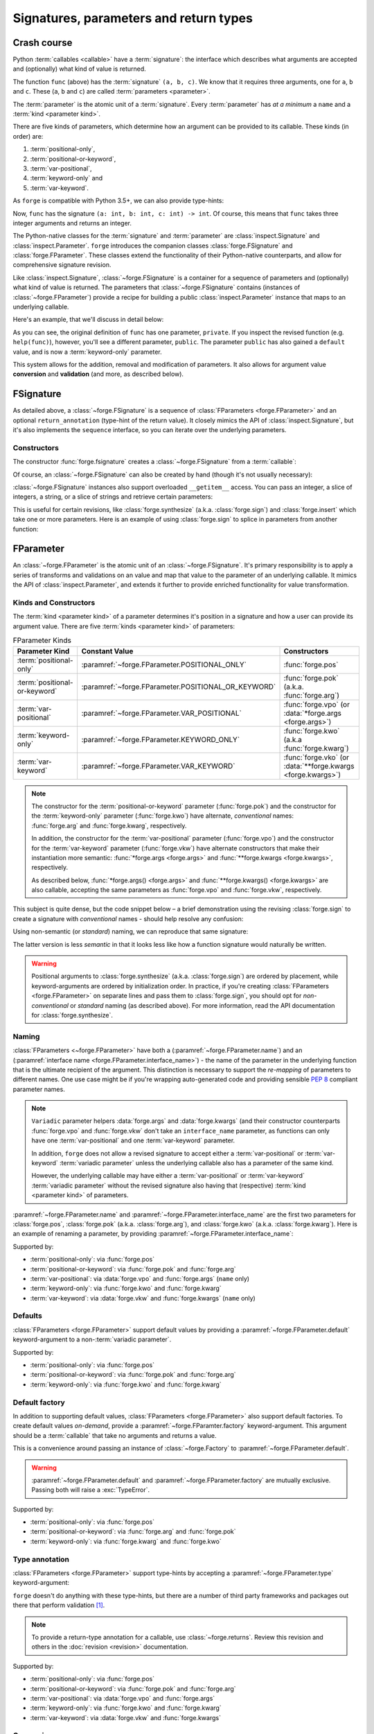 =======================================
Signatures, parameters and return types
=======================================

Crash course
============

Python :term:`callables <callable>` have a :term:`signature`: the interface which describes what arguments are accepted and (optionally) what kind of value is returned.

.. testcode::

    def func(a, b, c):
        return a + b + c

The function ``func`` (above) has the :term:`signature` ``(a, b, c)``.
We know that it requires three arguments, one for ``a``, ``b`` and ``c``.
These (``a``, ``b`` and ``c``) are called :term:`parameters <parameter>`.

The :term:`parameter` is the atomic unit of a :term:`signature`.
Every :term:`parameter` has *at a minimum* a ``name`` and a :term:`kind <parameter kind>`.

There are five kinds of parameters, which determine how an argument can be provided to its callable.
These kinds (in order) are:

#. :term:`positional-only`,
#. :term:`positional-or-keyword`,
#. :term:`var-positional`,
#. :term:`keyword-only` and
#. :term:`var-keyword`.

As ``forge`` is compatible with Python 3.5+, we can also provide type-hints:

.. testcode::

    def func(a: int, b: int, c: int) -> int:
        return a + b + c

Now, ``func`` has the signature ``(a: int, b: int, c: int) -> int``.
Of course, this means that ``func`` takes three integer arguments and returns an integer.

The Python-native classes for the :term:`signature` and :term:`parameter` are :class:`inspect.Signature` and :class:`inspect.Parameter`.
``forge`` introduces the companion classes :class:`forge.FSignature` and :class:`forge.FParameter`.
These classes extend the functionality of their Python-native counterparts, and allow for comprehensive signature revision.

Like :class:`inspect.Signature`, :class:`~forge.FSignature` is a container for a sequence of parameters and (optionally) what kind of value is returned.
The parameters that :class:`~forge.FSignature` contains (instances of :class:`~forge.FParameter`) provide a recipe for building a public :class:`inspect.Parameter` instance that maps to an underlying callable.

Here's an example, that we'll discuss in detail below:

.. testcode::

    import forge

    @forge.modify(
        'private',
        name='public',
        kind=forge.FParameter.KEYWORD_ONLY,
        default=3,
    )
    def func(private):
        return private

    assert forge.repr_callable(func) == 'func(*, public=3)'
    assert func(public=4) == 4

As you can see, the original definition of ``func`` has one parameter, ``private``.
If you inspect the revised function (e.g. ``help(func)``), however, you'll see a different parameter, ``public``.
The parameter ``public`` has also gained a ``default`` value, and is now a :term:`keyword-only` parameter.

This system allows for the addition, removal and modification of parameters.
It also allows for argument value **conversion** and **validation** (and more, as described below).


FSignature
==========

As detailed above, a :class:`~forge.FSignature` is a sequence of :class:`FParameters <forge.FParameter>` and an optional ``return_annotation`` (type-hint of the return value).
It closely mimics the API of :class:`inspect.Signature`, but it's also implements the ``sequence`` interface, so you can iterate over the underlying parameters.


Constructors
------------

The constructor :func:`forge.fsignature` creates a :class:`~forge.FSignature` from a :term:`callable`:

.. testcode::

    import forge
    import typing

    def func(a:int, b:int, c:int) -> typing.Tuple[int, int, int]:
        return (a, b, c)

    fsig = forge.fsignature(func)

    assert fsig.return_annotation == typing.Tuple[int, int, int]
    assert [fp.name for fp in fsig] == ['a', 'b', 'c']


Of course, an :class:`~forge.FSignature` can also be created by hand (though it's not usually necessary):

.. testcode::

    import forge

    fsig = forge.FSignature(
        parameters=[
            forge.arg('a', type=int),
            forge.arg('b', type=int),
            forge.arg('c', type=int),
        ],
        return_annotation=typing.Tuple[int, int, int],
    )

    assert fsig.return_annotation == typing.Tuple[int, int, int]
    assert [fp.name for fp in fsig] == ['a', 'b', 'c']


:class:`~forge.FSignature` instances also support overloaded ``__getitem__`` access.
You can pass an integer, a slice of integers, a string, or a slice of strings and retrieve certain parameters:

.. testcode::

   import forge

   fsig = forge.fsignature(lambda a, b, c: None)
   assert fsig[0] == \
          fsig['a'] == \
          forge.arg('a')
   assert fsig[0:2] == \
          fsig['a':'b'] == \
          [forge.arg('a'), forge.arg('b')]

This is useful for certain revisions, like :class:`forge.synthesize` (a.k.a. :class:`forge.sign`) and :class:`forge.insert` which take one or more parameters.
Here is an example of using :class:`forge.sign` to splice in parameters from another function:

.. testcode::

   import forge

   func = lambda a=1, b=2, d=4: None

   @forge.sign(
       *forge.fsignature(func)['a':'b'],
       forge.arg('c', default=3),
       forge.fsignature(func)['d'],
   )
   def func(**kwargs):
       pass

   assert forge.repr_callable(func) == 'func(a=1, b=2, c=3, d=4)'


FParameter
==========

An :class:`~forge.FParameter` is the atomic unit of an :class:`~forge.FSignature`.
It's primary responsibility is to apply a series of transforms and validations on an value and map that value to the parameter of an underlying callable.
It mimics the API of :class:`inspect.Parameter`, and extends it further to provide enriched functionality for value transformation.


Kinds and Constructors
----------------------

The :term:`kind <parameter kind>` of a parameter determines it's position in a signature and how a user can provide its argument value.
There are five :term:`kinds <parameter kind>` of parameters:

.. list-table:: FParameter Kinds
   :header-rows: 1
   :widths: 12 8 20

   * - Parameter Kind
     - Constant Value
     - Constructors
   * - :term:`positional-only`
     - :paramref:`~forge.FParameter.POSITIONAL_ONLY`
     - :func:`forge.pos`
   * - :term:`positional-or-keyword`
     - :paramref:`~forge.FParameter.POSITIONAL_OR_KEYWORD`
     - :func:`forge.pok` (a.k.a. :func:`forge.arg`)
   * - :term:`var-positional`
     - :paramref:`~forge.FParameter.VAR_POSITIONAL`
     - :func:`forge.vpo` (or :data:`*forge.args <forge.args>`)
   * - :term:`keyword-only`
     - :paramref:`~forge.FParameter.KEYWORD_ONLY`
     - :func:`forge.kwo` (a.k.a :func:`forge.kwarg`)
   * - :term:`var-keyword`
     - :paramref:`~forge.FParameter.VAR_KEYWORD`
     - :func:`forge.vko` (or :data:`**forge.kwargs <forge.kwargs>`)

.. note::

    The constructor for the :term:`positional-or-keyword` parameter (:func:`forge.pok`) and the constructor for the :term:`keyword-only` parameter (:func:`forge.kwo`) have alternate, *conventional* names: :func:`forge.arg` and :func:`forge.kwarg`, respectively.

    In addition, the constructor for the :term:`var-positional` parameter (:func:`forge.vpo`) and the constructor for the :term:`var-keyword` parameter (:func:`forge.vkw`) have alternate constructors that make their instantiation more semantic: :func:`*forge.args <forge.args>` and :func:`**forge.kwargs <forge.kwargs>`, respectively.

    As described below, :func:`*forge.args() <forge.args>` and :func:`**forge.kwargs() <forge.kwargs>` are also callable, accepting the same parameters as :func:`forge.vpo` and :func:`forge.vkw`, respectively.


This subject is quite dense, but the code snippet below – a brief demonstration using the revising :class:`forge.sign` to create a signature with *conventional* names - should help resolve any confusion:

.. testcode::

    import forge

    @forge.sign(
        forge.pos('my_positional'),
        forge.arg('my_positional_or_keyword'),
        *forge.args('my_var_positional'),
        my_keyword=forge.kwarg(),
        **forge.kwargs('my_var_keyword'),
    )
    def func(*args, **kwargs):
        pass

    assert forge.repr_callable(func) == \
        'func(my_positional, /, my_positional_or_keyword, *my_var_positional, my_keyword, **my_var_keyword)'


Using non-semantic (or *standard*) naming, we can reproduce that same signature:

.. testcode::

    import forge

    @forge.sign(
        forge.pos('my_positional'),
        forge.pok('my_positional_or_keyword'),
        forge.vpo('my_var_positional'),
        forge.kwo('my_keyword'),
        forge.vkw('my_var_keyword'),
    )
    def func(*args, **kwargs):
        pass

    assert forge.repr_callable(func) == \
        'func(my_positional, /, my_positional_or_keyword, *my_var_positional, my_keyword, **my_var_keyword)'

The latter version is less *semantic* in that it looks less like how a function signature would naturally be written.

.. warning::

    Positional arguments to :class:`forge.synthesize` (a.k.a. :class:`forge.sign`) are ordered by placement, while keyword-arguments are ordered by initialization order.
    In practice, if you're creating :class:`FParameters <forge.FParameter>` on separate lines and pass them to :class:`forge.sign`, you should opt for *non-conventional* or *standard* naming (as described above).
    For more information, read the API documentation for :class:`forge.synthesize`.


Naming
------

:class:`FParameters <~forge.FParameter>` have both a (:paramref:`~forge.FParameter.name`) and an (:paramref:`interface name <forge.FParameter.interface_name>`) - the name of the parameter in the underlying function that is the ultimate recipient of the argument.
This distinction is necessary to support the *re-mapping* of parameters to different names.
One use case might be if you're wrapping auto-generated code and providing sensible :pep:`8` compliant parameter names.

.. note::

    ``Variadic`` parameter helpers :data:`forge.args` and :data:`forge.kwargs` (and their constructor counterparts :func:`forge.vpo` and :func:`forge.vkw` don't take an ``interface_name`` parameter, as functions can only have one :term:`var-positional` and one :term:`var-keyword` parameter.

    In addition, ``forge`` does not allow a revised signature to accept either a :term:`var-positional` or :term:`var-keyword` :term:`variadic parameter` unless the underlying callable also has a parameter of the same kind.

    However, the underlying callable may have either a :term:`var-positional` or :term:`var-keyword` :term:`variadic parameter` without the revised signature also having that (respective) :term:`kind <parameter kind>` of parameters.

:paramref:`~forge.FParameter.name` and :paramref:`~forge.FParameter.interface_name` are the first two parameters for :class:`forge.pos`, :class:`forge.pok` (a.k.a. :class:`forge.arg`), and :class:`forge.kwo` (a.k.a. :class:`forge.kwarg`).
Here is an example of renaming a parameter, by providing :paramref:`~forge.FParameter.interface_name`:

.. testcode::

    import forge

    @forge.sign(
        forge.arg('value'),
        forge.arg('increment_by', 'other_value'),
    )
    def func(value, other_value):
        return value + other_value

    assert forge.repr_callable(func) == 'func(value, increment_by)'
    assert func(3, increment_by=5) == 8


Supported by:

- :term:`positional-only`: via :func:`forge.pos`
- :term:`positional-or-keyword`: via :func:`forge.pok` and :func:`forge.arg`
- :term:`var-positional`: via :data:`forge.vpo` and :func:`forge.args` (``name`` only)
- :term:`keyword-only`: via :func:`forge.kwo` and :func:`forge.kwarg`
- :term:`var-keyword`: via :data:`forge.vkw` and :func:`forge.kwargs` (``name`` only)


Defaults
--------

:class:`FParameters <forge.FParameter>` support default values by providing a :paramref:`~forge.FParameter.default` keyword-argument to a non-:term:`variadic parameter`.

.. testcode::

    import forge

    @forge.sign(forge.arg('myparam', default=5))
    def func(myparam):
        return myparam

    assert forge.repr_callable(func) == 'func(myparam=5)'
    assert func() == 5

Supported by:

- :term:`positional-only`: via :func:`forge.pos`
- :term:`positional-or-keyword`: via :func:`forge.pok` and :func:`forge.arg`
- :term:`keyword-only`: via :func:`forge.kwo` and :func:`forge.kwarg`


Default factory
---------------
In addition to supporting default values, :class:`FParameters <forge.FParameter>` also support default factories.
To create default values *on-demand*, provide a :paramref:`~forge.FParamter.factory` keyword-argument.
This argument should be a :term:`callable` that take no arguments and returns a value.

This is a convenience around passing an instance of :class:`~forge.Factory` to :paramref:`~forge.FParameter.default`.

.. testcode::

    from datetime import datetime
    import forge

    @forge.sign(forge.arg('when', factory=datetime.now))
    def func(when):
        return when

    assert forge.repr_callable(func) == 'func(when=<Factory datetime.now>)'
    func_ts = func()
    assert (datetime.now() - func_ts).seconds < 1

.. warning::

    :paramref:`~forge.FParameter.default` and :paramref:`~forge.FParameter.factory` are mutually exclusive.
    Passing both will raise a :exc:`TypeError`.

Supported by:

- :term:`positional-only`: via :func:`forge.pos`
- :term:`positional-or-keyword`: via :func:`forge.arg` and :func:`forge.pok`
- :term:`keyword-only`: via :func:`forge.kwarg` and :func:`forge.kwo`


Type annotation
---------------

:class:`FParameters <forge.FParameter>` support type-hints by accepting a :paramref:`~forge.FParameter.type` keyword-argument:

.. testcode::

    import forge

    @forge.sign(forge.arg('myparam', type=int))
    def func(myparam):
        return myparam

    assert forge.repr_callable(func) == 'func(myparam:int)'

``forge`` doesn't do anything with these type-hints, but there are a number of third party frameworks and packages out there that perform validation [#f1]_.

.. note::
    To provide a return-type annotation for a callable, use :class:`~forge.returns`.
    Review this revision and others in the :doc:`revision <revision>` documentation.

Supported by:

- :term:`positional-only`: via :func:`forge.pos`
- :term:`positional-or-keyword`: via :func:`forge.pok` and :func:`forge.arg`
- :term:`var-positional`: via :data:`forge.vpo` and :func:`forge.args`
- :term:`keyword-only`: via :func:`forge.kwo` and :func:`forge.kwarg`
- :term:`var-keyword`: via :data:`forge.vkw` and :func:`forge.kwargs`


Conversion
----------

:class:`FParameters <forge.FParameter>` support conversion for argument values by accepting a :paramref:`~forge.FParameter.converter` keyword-argument.
This argument should either be a :term:`callable` that take three arguments: ``context``, ``name`` and ``value``, or an iterable of callables that accept those same arguments.
``Conversion`` functions must return the *converted value*.
If :paramref:`~forge.FParameter.converter` is an iterable of :term:`callables <callable>`, the converters will be called in order.

.. testcode::

    def limit_to_max(ctx, name, value):
        if value > ctx.maximum:
            return ctx.maximum
        return value

    class MaxNumber:
        def __init__(self, maximum, capacity=0):
            self.maximum = maximum
            self.capacity = capacity

        @forge.sign(forge.self, forge.arg('value', converter=limit_to_max))
        def set_capacity(self, value):
            self.capacity = value

    maxn = MaxNumber(1000)

    maxn.set_capacity(500)
    assert maxn.capacity == 500

    maxn.set_capacity(1500)
    assert maxn.capacity == 1000


.. note::

    While :class:`forge.vpo` and :class:`forge.vkw` (and their semantic counterparts :func:`forge.args` and :func:`forge.kwargs`) don't support default values, this is a convenient way to provide that same functionality.

Supported by:

- :term:`positional-only`: via :func:`forge.pos`
- :term:`positional-or-keyword`: via :func:`forge.pok` and :func:`forge.arg`
- :term:`var-positional`: via :data:`forge.vpo` and :func:`forge.args`
- :term:`keyword-only`: via :func:`forge.kwo` and :func:`forge.kwarg`
- :term:`var-keyword`: via :data:`forge.vkw` and :func:`forge.kwargs`


Validation
----------

:class:`FParameters <forge.FParameter>` support validation for argument values by accepting a :paramref:`~forge.FParameter.validator` keyword-argument.
This argument should either be a :term:`callable` that take three arguments: ``context``, ``name`` and ``value``, or an iterable of callables that accept those same arguments.
``Validation`` functions should raise an :exc:`Exception` upon validation failure.
If :paramref:`~forge.FParameter.validator` is an iterable of :term:`callables <callable>`, the validaors will be called in order.

.. testcode::

    def validate_lte_max(ctx, name, value):
        if value > ctx.maximum:
            raise ValueError('{} is greater than {}'.format(value, ctx.maximum))

    class MaxNumber:
        def __init__(self, maximum, capacity=0):
            self.maximum = maximum
            self.capacity = capacity

        @forge.sign(forge.self, forge.arg('value', validator=validate_lte_max))
        def set_capacity(self, value):
            self.capacity = value

    maxn = MaxNumber(1000)

    maxn.set_capacity(500)
    assert maxn.capacity == 500

    raised = None
    try:
        maxn.set_capacity(1500)
    except ValueError as exc:
        raised = exc
    assert raised.args[0] == '1500 is greater than 1000'


To use multiple validators, specify them in a ``list`` or ``tuple``:

.. testcode::

    import forge

    def validate_startswith_id(ctx, name, value):
        if not value.startswith('id'):
            raise ValueError("expected value beggining with 'id'")

    def validate_endswith_0(ctx, name, value):
        if not value.endswith('0'):
            raise ValueError("expected value ending with '0'")

    @forge.sign(forge.arg('id', validator=[validate_startswith_id, validate_endswith_0]))
    def stringify_id(id):
        return 'Your id is {}'.format(id)

    assert stringify_id('id100') == 'Your id is id100'

    raised = None
    try:
        stringify_id('id101')
    except ValueError as exc:
        raised = exc
    assert raised.args[0] == "expected value ending with '0'"


.. note::

   Validators can be enabled or disabled (they're automatically enabled) by passing a boolean to :func:`~forge.set_run_validators`.
   In addition, the current status of validation is available by calling :func:`~forge.get_run_validators`.

Supported by:

- :term:`positional-only`: via :func:`forge.pos`
- :term:`positional-or-keyword`: via :func:`forge.pok` and :func:`forge.arg`
- :term:`var-positional`: via :data:`forge.vpo` and :func:`forge.args`
- :term:`keyword-only`: via :func:`forge.kwo` and :func:`forge.kwarg`
- :term:`var-keyword`: via :data:`forge.vkw` and :func:`forge.kwargs`


Binding
-------

:class:`FParameters <forge.FParameter>` can be bound to a ``default`` value or factory by passing ``True`` as the keyword-argument :paramref:`~forge.FParameter.bound`.
Bound parameters are not visible on the revised signature, but their default value is passed to the underlying callable.

This is handy when creating utility functions that enable only a subset of callable's parameters.
For example, to build a poor man's :mod:``requests``:

.. testcode::

    import urllib.request
    import forge

    @forge.copy(urllib.request.Request, exclude='self')
    def request(**kwargs):
        return urllib.request.urlopen(urllib.request.Request(**kwargs))

    def with_method(method):
        revised = forge.modify('method', default=method, bound=True)(request)
        revised.__name__ = method.lower()
        return revised

    get = with_method('GET')
    post = with_method('POST')
    put = with_method('PUT')
    delete = with_method('DELETE')
    patch = with_method('PATCH')
    options = with_method('OPTIONS')
    head = with_method('HEAD')

    assert forge.repr_callable(request) == 'request(url, data=None, headers={}, origin_req_host=None, unverifiable=False, method=None)'
    assert forge.repr_callable(get) == 'get(url, data=None, headers={}, origin_req_host=None, unverifiable=False)'
    response = get('http://google.com')
    assert b'Feeling Lucky' in response.read()

Supported by:

- :term:`positional-only`: via :func:`forge.pos`
- :term:`positional-or-keyword`: via :func:`forge.pok` and :func:`forge.arg`
- :term:`keyword-only`: via :func:`forge.kwo` and :func:`forge.kwarg`


Context
-------

The first parameter in a :class:`~forge.FSignature` is allowed to be a ``context`` parameter; a special instance of :class:`~forge.FParameter` that is passed to ``converter`` and ``validator`` functions.
For convenience, :data:`forge.self` and :data:`forge.cls` are already provided for use with instance methods and class methods, respectively.

.. testcode::

    import forge

    def with_prefix(ctx, name, value):
        return '{}{}'.format(ctx.prefix, value)

    class Prefixer:
        def __init__(self, prefix):
            self.prefix = prefix

        @forge.sign(
            forge.self,
            forge.arg('text', converter=with_prefix),
        )
        def apply(self, text):
            return text

    prefixer = Prefixer('banana')
    assert prefixer.apply('berry') == 'bananaberry'

.. note::
    If you want to define a custom ``context`` variable for your signature, you can use :func:`forge.ctx` to create a :term:`positional-or-keyword` :class:`~forge.FParameter`.
    However, :func:`forge.ctx` has a more limited API than :func:`forge.arg`, so read the API documentation.


Metadata
--------

If you're the author of a third-party library that relies on ``forge`` you can take advantage of *parameter metadata*.

Here are some tips for effective use of metadata:

- Try making your metadata immutable.
  This keeps the entire :class:`~forge.FParameter` instance immutable.
  :paramref:`~forge.FParameter.metadata` is exposed as a :class:`MappingProxyView`, helping enforce immutability.

- To avoid metadata key collisions, provide namespaced keys:

    .. testcode::

        import forge

        MY_PREFIX = '__my_prefix'
        MY_KEY = '{}_mykey'.format(MY_PREFIX)

        @forge.sign(forge.arg('param', metadata={MY_KEY: 'value'}))
        def func(param):
            pass

        param = func.__mapper__.fsignature.parameters['param']
        assert param.metadata == {MY_KEY: 'value'}

  Metadata should be composable, and namespacing is part of the solution.

- Expose :class:`~forge.FParameter` wrappers for your specific metadata.
  While this can be challenging because of the special-use value :class:`forge.void`, a template function ``with_md`` is provided below:

    .. testcode::

        import forge

        MY_PREFIX = '__my_prefix'
        MY_KEY = '{}_mykey'.format(MY_PREFIX)

        def update_metadata(ctx, name, value):
            return dict(value or {}, **{MY_KEY: 'myvalue'})

        def with_md(constructor):
            fsig = forge.FSignature.from_callable(constructor)
            parameters = []
            for name, param in fsig.parameters.items():
                if name in ('default', 'factory', 'type'):
                    parameters.append(param.replace(
                        converter=lambda ctx, name, value: forge.empty,
                        factory=lambda: forge.empty,
                    ))
                elif name == 'metadata':
                    parameters.append(param.replace(converter=update_metadata))
                else:
                    parameters.append(param)
            return forge.sign(*parameters)(constructor)

        md_arg = with_md(forge.arg)
        param = md_arg('x')
        assert param.metadata == {'__my_prefix_mykey': 'myvalue'}

Supported by:

- :term:`positional-only`: via :func:`forge.pos`
- :term:`positional-or-keyword`: via :func:`forge.pok` and :func:`forge.arg`
- :term:`var-positional`: via :data:`forge.vpo` and :func:`forge.args`
- :term:`keyword-only`: via :func:`forge.kwo` and :func:`forge.kwarg`
- :term:`var-keyword`: via :data:`forge.vkw` and :func:`forge.kwargs`


Markers
=======

``forge`` has two ``marker`` classes – :class:`~forge.empty` and :class:`~forge.void`.
These classes are used as default values to indicate non-input.
While both have counterparts in the :mod:`inspect` module, they are different and are not interchangeable.

Typically you won't need to use :class:`forge.empty` yourself, however the pattern referenced above for adding metadata to a :class:`~forge.FParameter` does require its use.

:class:`~forge.void` is more useful, as it can help distinguish supplied arguments from default arguments:

.. testcode::

    import forge

    @forge.sign(
        forge.arg('a', default=forge.void),
        forge.arg('b', default=forge.void),
        forge.arg('c', default=forge.void),
    )
    def func(**kwargs):
        return {k: v for k, v in kwargs.items() if v is not forge.void}

    assert forge.repr_callable(func) == 'func(a=<void>, b=<void>, c=<void>)'
    assert func(b=2, c=3) == {'b': 2, 'c': 3}


Utilities
=========

findparam
---------

:func:`forge.findparam` is a utility function for finding :class:`inspect.Parameter` instances or :class:`~forge.FParameter` instances in an iterable of parameters.

The :paramref:`~forge.findparam.selector` argument must be a string, an iterbale of strings, or a callable that recieves a parameter and conditionally returns ``True`` if the parameter is a match.

This is helpful when copying matching elements from a signature.
For example, to copy all the keyword-only parameters from a function:

.. testcode::

    import forge

    func = lambda a, b, *, c, d: None
    kwo_iter = forge.findparam(
        forge.fsignature(func),
        lambda param: param.kind == forge.FParameter.KEYWORD_ONLY,
    )
    assert [param.name for param in kwo_iter] == ['c', 'd']


callwith
--------

:func:`forge.callwith` is a proxy function that takes a ``callable``, a ``named`` argument map, and an iterable of ``unnamed`` arguments, and performs a call to the ``callable`` with properly sorted and ordered arguments.
Unlike in a typical function call, it is not necessary to properly order the arguments.
This is an extremely helpful utility when you are providing an proxy to another function that has many :term:`positional-or-keyword` arguments.

.. testcode::

    import forge

    def func(a, b, c, d=4, e=5, f=6, *args):
        return (a, b, c, d, e, f, args)

    @forge.sign(
        forge.arg('a', default=1),
        forge.arg('b', default=2),
        forge.arg('c', default=3),
        *forge.args,
    )
    def func2(*args, **kwargs):
        return forge.callwith(func, kwargs, args)

    assert forge.repr_callable(func2) == 'func2(a=1, b=2, c=3, *args)'
    assert func2(10, 20, 30, 'a', 'b', 'c') == (10, 20, 30, 4, 5, 6, ('a', 'b', 'c'))

An alternative implementation not using :func:`forge.callwith`, would look like this:

.. testcode::

    import forge

    def func(a, b, c, d=4, e=5, f=6, *args):
        return (a, b, c, d, e, f, args)

    @forge.sign(
        forge.arg('a', default=1),
        forge.arg('b', default=2),
        forge.arg('c', default=3),
        *forge.args,
    )
    def func2(*args, **kwargs):
        return func(
            kwargs['a'],
            kwargs['b'],
            kwargs['c'],
            4,
            5,
            6,
            *args,
        )

    assert forge.repr_callable(func2) == 'func2(a=1, b=2, c=3, *args)'
    assert func2(10, 20, 30, 'a', 'b', 'c') == (10, 20, 30, 4, 5, 6, ('a', 'b', 'c'))

Using :func:`forge.callwith` therefore requires less precision, boilerplate and maintenance.


repr_callable
-------------

:func:`~forge.repr_callable` takes a :term:`callable` and pretty-prints the function's qualified name, its parameters, and its return type annotation.

It's used extensively in the documentation to surface the resultant signature after a revision.


****

.. rubric:: Footnotes

.. [#f1] `typeguard <https://github.com/agronholm/typeguard>`_: Run-time type checker for Python
